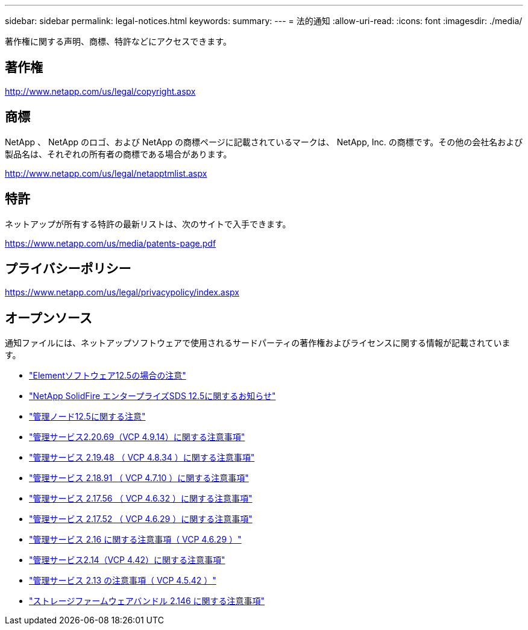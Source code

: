---
sidebar: sidebar 
permalink: legal-notices.html 
keywords:  
summary:  
---
= 法的通知
:allow-uri-read: 
:icons: font
:imagesdir: ./media/


[role="lead"]
著作権に関する声明、商標、特許などにアクセスできます。



== 著作権

http://www.netapp.com/us/legal/copyright.aspx[]



== 商標

NetApp 、 NetApp のロゴ、および NetApp の商標ページに記載されているマークは、 NetApp, Inc. の商標です。その他の会社名および製品名は、それぞれの所有者の商標である場合があります。

http://www.netapp.com/us/legal/netapptmlist.aspx[]



== 特許

ネットアップが所有する特許の最新リストは、次のサイトで入手できます。

https://www.netapp.com/us/media/patents-page.pdf[]



== プライバシーポリシー

https://www.netapp.com/us/legal/privacypolicy/index.aspx[]



== オープンソース

通知ファイルには、ネットアップソフトウェアで使用されるサードパーティの著作権およびライセンスに関する情報が記載されています。

* link:./media/Element_Software_12.5.pdf["Elementソフトウェア12.5の場合の注意"^]
* link:./media/SolidFire_eSDS_12.5.pdf["NetApp SolidFire エンタープライズSDS 12.5に関するお知らせ"^]
* link:./media/mNode_12.5.pdf["管理ノード12.5に関する注意"^]
* link:./media/mgmt_2.20_notice.pdf["管理サービス2.20.69（VCP 4.9.14）に関する注意事項"^]
* link:./media/mgmt_2.19_notice.pdf["管理サービス 2.19.48 （ VCP 4.8.34 ）に関する注意事項"^]
* link:./media/mgmt_svcs_2.18.pdf["管理サービス 2.18.91 （ VCP 4.7.10 ）に関する注意事項"^]
* link:./media/mgmt_2.17.56_notice.pdf["管理サービス 2.17.56 （ VCP 4.6.32 ）に関する注意事項"^]
* link:./media/mgmt-217.pdf["管理サービス 2.17.52 （ VCP 4.6.29 ）に関する注意事項"^]
* link:./media/mgmt-216.pdf["管理サービス 2.16 に関する注意事項（ VCP 4.6.29 ）"^]
* link:./media/mgmt-214.pdf["管理サービス2.14（VCP 4.42）に関する注意事項"^]
* link:./media/mgmt-213.pdf["管理サービス 2.13 の注意事項（ VCP 4.5.42 ）"^]
* link:./media/storage_firmware_bundle_2.146_notices.pdf["ストレージファームウェアバンドル 2.146 に関する注意事項"^]

